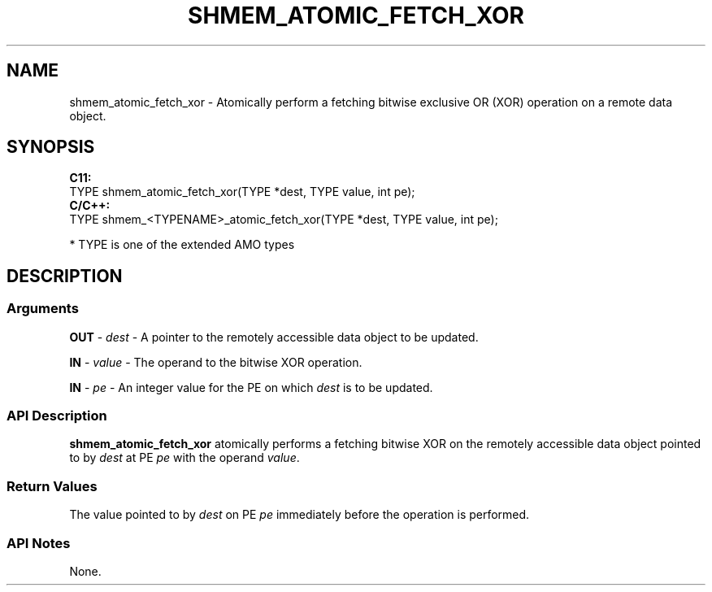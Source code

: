 .TH SHMEM_ATOMIC_FETCH_XOR 1 2017-06-06 "Intel Corp." "OpenSHEMEM Library Documentation"
.SH NAME
shmem_atomic_fetch_xor \-   Atomically perform a fetching bitwise exclusive OR (XOR) operation on a  remote data object.
.SH SYNOPSIS
.nf
.B C11: 
TYPE shmem_atomic_fetch_xor(TYPE *dest, TYPE value, int pe);
.B C/C++: 
TYPE shmem_<TYPENAME>_atomic_fetch_xor(TYPE *dest, TYPE value, int pe);

* TYPE is one of the extended AMO types
.fi
.SH DESCRIPTION
.SS Arguments
 
.BR "OUT " - 
.I dest
- A pointer to the remotely accessible data object to be updated.
 
.BR "IN " - 
.I value
- The operand to the bitwise XOR operation.
 
.BR "IN " - 
.I pe
- An integer value for the 
PE
on which 
.I dest
is to be updated.
.SS API Description
 
.B shmem\_atomic\_fetch\_xor
atomically performs a fetching bitwise XOR on the remotely accessible data object pointed to by 
.I dest
at PE  
.I pe
with the operand 
.IR "value" .
.SS Return Values
The value pointed to by 
.I dest
on PE 
.I pe
immediately before the operation is performed.
.SS API Notes
None.
